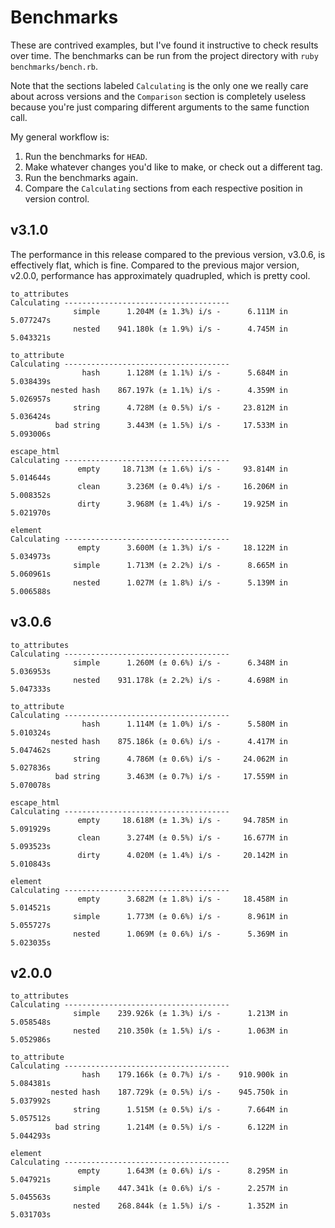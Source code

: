 * Benchmarks

These are contrived examples, but I've found it instructive to check results
over time. The benchmarks can be run from the project directory with =ruby
benchmarks/bench.rb=.

Note that the sections labeled =Calculating= is the only one we really care
about across versions and the =Comparison= section is completely useless because
you're just comparing different arguments to the same function call.

My general workflow is:

1. Run the benchmarks for =HEAD=.
2. Make whatever changes you'd like to make, or check out a different tag.
3. Run the benchmarks again.
4. Compare the =Calculating= sections from each respective position in version control.

** v3.1.0

The performance in this release compared to the previous version, v3.0.6, is
effectively flat, which is fine. Compared to the previous major version, v2.0.0,
performance has approximately quadrupled, which is pretty cool.

#+begin_example
to_attributes
Calculating -------------------------------------
              simple      1.204M (± 1.3%) i/s -      6.111M in   5.077247s
              nested    941.180k (± 1.9%) i/s -      4.745M in   5.043321s

to_attribute
Calculating -------------------------------------
                hash      1.128M (± 1.1%) i/s -      5.684M in   5.038439s
         nested hash    867.197k (± 1.1%) i/s -      4.359M in   5.026957s
              string      4.728M (± 0.5%) i/s -     23.812M in   5.036424s
          bad string      3.443M (± 1.5%) i/s -     17.533M in   5.093006s

escape_html
Calculating -------------------------------------
               empty     18.713M (± 1.6%) i/s -     93.814M in   5.014644s
               clean      3.236M (± 0.4%) i/s -     16.206M in   5.008352s
               dirty      3.968M (± 1.4%) i/s -     19.925M in   5.021970s

element
Calculating -------------------------------------
               empty      3.600M (± 1.3%) i/s -     18.122M in   5.034973s
              simple      1.713M (± 2.2%) i/s -      8.665M in   5.060961s
              nested      1.027M (± 1.8%) i/s -      5.139M in   5.006588s
#+end_example

** v3.0.6

#+begin_example
to_attributes
Calculating -------------------------------------
              simple      1.260M (± 0.6%) i/s -      6.348M in   5.036953s
              nested    931.178k (± 2.2%) i/s -      4.698M in   5.047333s

to_attribute
Calculating -------------------------------------
                hash      1.114M (± 1.0%) i/s -      5.580M in   5.010324s
         nested hash    875.186k (± 0.6%) i/s -      4.417M in   5.047462s
              string      4.786M (± 0.6%) i/s -     24.062M in   5.027836s
          bad string      3.463M (± 0.7%) i/s -     17.559M in   5.070078s

escape_html
Calculating -------------------------------------
               empty     18.618M (± 1.3%) i/s -     94.785M in   5.091929s
               clean      3.274M (± 0.5%) i/s -     16.677M in   5.093523s
               dirty      4.020M (± 1.4%) i/s -     20.142M in   5.010843s

element
Calculating -------------------------------------
               empty      3.682M (± 1.8%) i/s -     18.458M in   5.014521s
              simple      1.773M (± 0.6%) i/s -      8.961M in   5.055727s
              nested      1.069M (± 0.6%) i/s -      5.369M in   5.023035s
#+end_example

** v2.0.0

#+begin_example
to_attributes
Calculating -------------------------------------
              simple    239.926k (± 1.3%) i/s -      1.213M in   5.058548s
              nested    210.350k (± 1.5%) i/s -      1.063M in   5.052986s

to_attribute
Calculating -------------------------------------
                hash    179.166k (± 0.7%) i/s -    910.900k in   5.084381s
         nested hash    187.729k (± 0.5%) i/s -    945.750k in   5.037992s
              string      1.515M (± 0.5%) i/s -      7.664M in   5.057512s
          bad string      1.214M (± 0.5%) i/s -      6.122M in   5.044293s

element
Calculating -------------------------------------
               empty      1.643M (± 0.6%) i/s -      8.295M in   5.047921s
              simple    447.341k (± 0.6%) i/s -      2.257M in   5.045563s
              nested    268.844k (± 1.5%) i/s -      1.352M in   5.031703s
#+end_example
